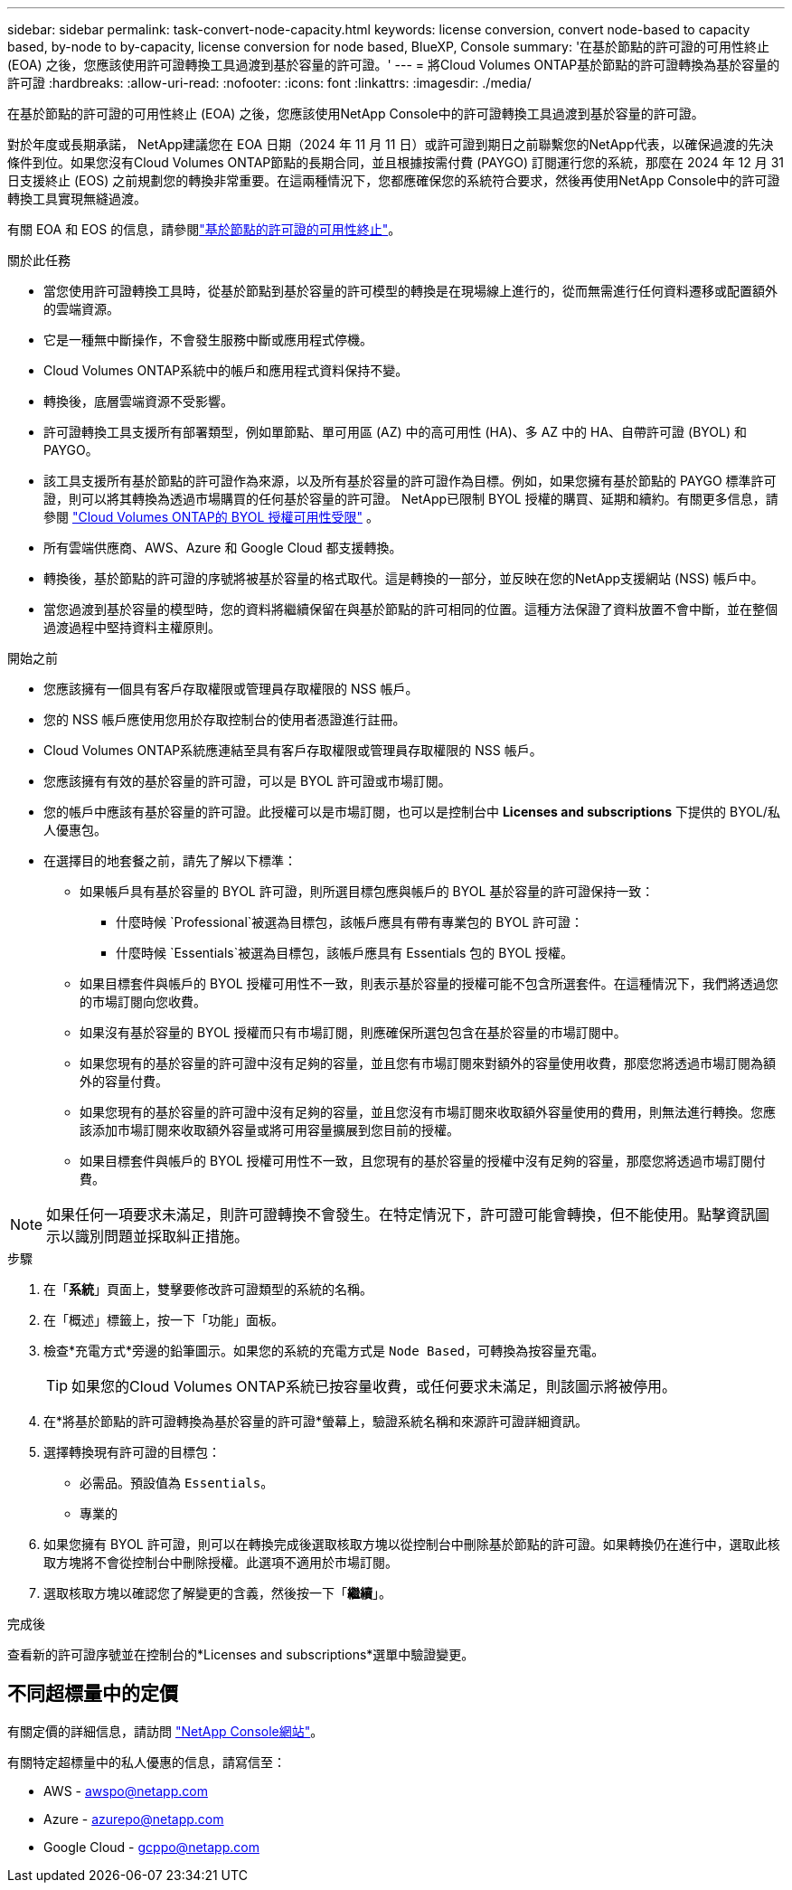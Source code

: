 ---
sidebar: sidebar 
permalink: task-convert-node-capacity.html 
keywords: license conversion, convert node-based to capacity based, by-node to by-capacity, license conversion for node based, BlueXP, Console 
summary: '在基於節點的許可證的可用性終止 (EOA) 之後，您應該使用許可證轉換工具過渡到基於容量的許可證。' 
---
= 將Cloud Volumes ONTAP基於節點的許可證轉換為基於容量的許可證
:hardbreaks:
:allow-uri-read: 
:nofooter: 
:icons: font
:linkattrs: 
:imagesdir: ./media/


[role="lead"]
在基於節點的許可證的可用性終止 (EOA) 之後，您應該使用NetApp Console中的許可證轉換工具過渡到基於容量的許可證。

對於年度或長期承諾， NetApp建議您在 EOA 日期（2024 年 11 月 11 日）或許可證到期日之前聯繫您的NetApp代表，以確保過渡的先決條件到位。如果您沒有Cloud Volumes ONTAP節點的長期合同，並且根據按需付費 (PAYGO) 訂閱運行您的系統，那麼在 2024 年 12 月 31 日支援終止 (EOS) 之前規劃您的轉換非常重要。在這兩種情況下，您都應確保您的系統符合要求，然後再使用NetApp Console中的許可證轉換工具實現無縫過渡。

有關 EOA 和 EOS 的信息，請參閱link:concept-licensing.html#end-of-availability-of-node-based-licenses["基於節點的許可證的可用性終止"]。

.關於此任務
* 當您使用許可證轉換工具時，從基於節點到基於容量的許可模型的轉換是在現場線上進行的，從而無需進行任何資料遷移或配置額外的雲端資源。
* 它是一種無中斷操作，不會發生服務中斷或應用程式停機。
* Cloud Volumes ONTAP系統中的帳戶和應用程式資料保持不變。
* 轉換後，底層雲端資源不受影響。
* 許可證轉換工具支援所有部署類型，例如單節點、單可用區 (AZ) 中的高可用性 (HA)、多 AZ 中的 HA、自帶許可證 (BYOL) 和 PAYGO。
* 該工具支援所有基於節點的許可證作為來源，以及所有基於容量的許可證作為目標。例如，如果您擁有基於節點的 PAYGO 標準許可證，則可以將其轉換為透過市場購買的任何基於容量的許可證。 NetApp已限制 BYOL 授權的購買、延期和續約。有關更多信息，請參閱 https://docs.netapp.com/us-en/bluexp-cloud-volumes-ontap/whats-new.html#restricted-availability-of-byol-licensing-for-cloud-volumes-ontap["Cloud Volumes ONTAP的 BYOL 授權可用性受限"^] 。
* 所有雲端供應商、AWS、Azure 和 Google Cloud 都支援轉換。
* 轉換後，基於節點的許可證的序號將被基於容量的格式取代。這是轉換的一部分，並反映在您的NetApp支援網站 (NSS) 帳戶中。
* 當您過渡到基於容量的模型時，您的資料將繼續保留在與基於節點的許可相同的位置。這種方法保證了資料放置不會中斷，並在整個過渡過程中堅持資料主權原則。


.開始之前
* 您應該擁有一個具有客戶存取權限或管理員存取權限的 NSS 帳戶。
* 您的 NSS 帳戶應使用您用於存取控制台的使用者憑證進行註冊。
* Cloud Volumes ONTAP系統應連結至具有客戶存取權限或管理員存取權限的 NSS 帳戶。
* 您應該擁有有效的基於容量的許可證，可以是 BYOL 許可證或市場訂閱。
* 您的帳戶中應該有基於容量的許可證。此授權可以是市場訂閱，也可以是控制台中 *Licenses and subscriptions* 下提供的 BYOL/私人優惠包。
* 在選擇目的地套餐之前，請先了解以下標準：
+
** 如果帳戶具有基於容量的 BYOL 許可證，則所選目標包應與帳戶的 BYOL 基於容量的許可證保持一致：
+
*** 什麼時候 `Professional`被選為目標包，該帳戶應具有帶有專業包的 BYOL 許可證：
*** 什麼時候 `Essentials`被選為目標包，該帳戶應具有 Essentials 包的 BYOL 授權。


** 如果目標套件與帳戶的 BYOL 授權可用性不一致，則表示基於容量的授權可能不包含所選套件。在這種情況下，我們將透過您的市場訂閱向您收費。
** 如果沒有基於容量的 BYOL 授權而只有市場訂閱，則應確保所選包包含在基於容量的市場訂閱中。
** 如果您現有的基於容量的許可證中沒有足夠的容量，並且您有市場訂閱來對額外的容量使用收費，那麼您將透過市場訂閱為額外的容量付費。
** 如果您現有的基於容量的許可證中沒有足夠的容量，並且您沒有市場訂閱來收取額外容量使用的費用，則無法進行轉換。您應該添加市場訂閱來收取額外容量或將可用容量擴展到您目前的授權。
** 如果目標套件與帳戶的 BYOL 授權可用性不一致，且您現有的基於容量的授權中沒有足夠的容量，那麼您將透過市場訂閱付費。





NOTE: 如果任何一項要求未滿足，則許可證轉換不會發生。在特定情況下，許可證可能會轉換，但不能使用。點擊資訊圖示以識別問題並採取糾正措施。

.步驟
. 在「*系統*」頁面上，雙擊要修改許可證類型的系統的名稱。
. 在「概述」標籤上，按一下「功能」面板。
. 檢查*充電方式*旁邊的鉛筆圖示。如果您的系統的充電方式是 `Node Based`，可轉換為按容量充電。
+

TIP: 如果您的Cloud Volumes ONTAP系統已按容量收費，或任何要求未滿足，則該圖示將被停用。

. 在*將基於節點的許可證轉換為基於容量的許可證*螢幕上，驗證系統名稱和來源許可證詳細資訊。
. 選擇轉換現有許可證的目標包：
+
** 必需品。預設值為 `Essentials`。
** 專業的


. 如果您擁有 BYOL 許可證，則可以在轉換完成後選取核取方塊以從控制台中刪除基於節點的許可證。如果轉換仍在進行中，選取此核取方塊將不會從控制台中刪除授權。此選項不適用於市場訂閱。
. 選取核取方塊以確認您了解變更的含義，然後按一下「*繼續*」。


.完成後
查看新的許可證序號並在控制台的*Licenses and subscriptions*選單中驗證變更。



== 不同超標量中的定價

有關定價的詳細信息，請訪問 https://bluexp.netapp.com/pricing/["NetApp Console網站"^]。

有關特定超標量中的私人優惠的信息，請寫信至：

* AWS - awspo@netapp.com
* Azure - azurepo@netapp.com
* Google Cloud - gcppo@netapp.com

